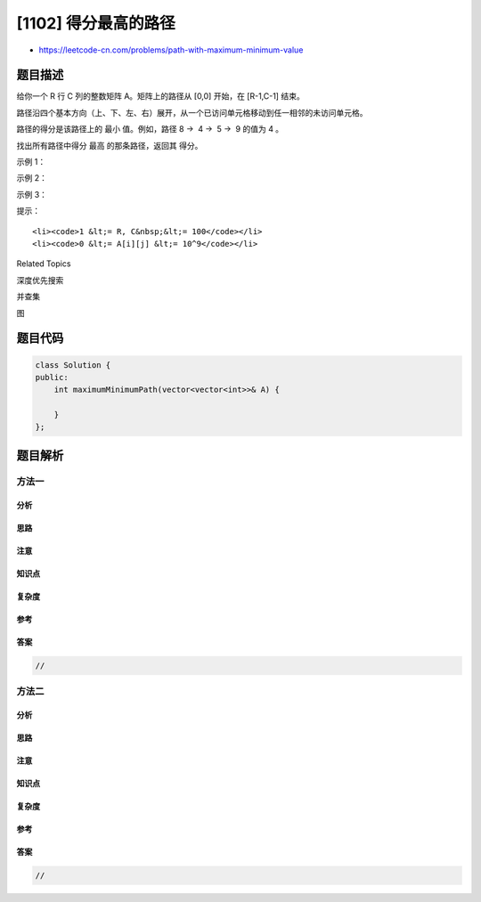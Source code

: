 [1102] 得分最高的路径
=====================

-  https://leetcode-cn.com/problems/path-with-maximum-minimum-value

题目描述
--------

.. raw:: html

   <p>

给你一个 R 行 C
列的整数矩阵 A。矩阵上的路径从 [0,0] 开始，在 [R-1,C-1] 结束。

.. raw:: html

   </p>

.. raw:: html

   <p>

路径沿四个基本方向（上、下、左、右）展开，从一个已访问单元格移动到任一相邻的未访问单元格。

.. raw:: html

   </p>

.. raw:: html

   <p>

路径的得分是该路径上的 最小 值。例如，路径 8 →  4 →  5 →  9 的值为 4 。

.. raw:: html

   </p>

.. raw:: html

   <p>

找出所有路径中得分 最高 的那条路径，返回其 得分。

.. raw:: html

   </p>

.. raw:: html

   <p>

 

.. raw:: html

   </p>

.. raw:: html

   <p>

示例 1：

.. raw:: html

   </p>

.. raw:: html

   <p>

.. raw:: html

   </p>

.. raw:: html

   <pre><strong>输入：</strong>[[5,4,5],[1,2,6],[7,4,6]]
   <strong>输出：</strong>4
   <strong>解释： </strong>
   得分最高的路径用黄色突出显示。 
   </pre>

.. raw:: html

   <p>

示例 2：

.. raw:: html

   </p>

.. raw:: html

   <p>

.. raw:: html

   </p>

.. raw:: html

   <pre><strong>输入：</strong>[[2,2,1,2,2,2],[1,2,2,2,1,2]]
   <strong>输出：</strong>2</pre>

.. raw:: html

   <p>

示例 3：

.. raw:: html

   </p>

.. raw:: html

   <p>

.. raw:: html

   </p>

.. raw:: html

   <pre><strong>输入：</strong>[[3,4,6,3,4],[0,2,1,1,7],[8,8,3,2,7],[3,2,4,9,8],[4,1,2,0,0],[4,6,5,4,3]]
   <strong>输出：</strong>3</pre>

.. raw:: html

   <p>

 

.. raw:: html

   </p>

.. raw:: html

   <p>

提示：

.. raw:: html

   </p>

.. raw:: html

   <ol>

::

    <li><code>1 &lt;= R, C&nbsp;&lt;= 100</code></li>
    <li><code>0 &lt;= A[i][j] &lt;= 10^9</code></li>

.. raw:: html

   </ol>

.. raw:: html

   <div>

.. raw:: html

   <div>

Related Topics

.. raw:: html

   </div>

.. raw:: html

   <div>

.. raw:: html

   <li>

深度优先搜索

.. raw:: html

   </li>

.. raw:: html

   <li>

并查集

.. raw:: html

   </li>

.. raw:: html

   <li>

图

.. raw:: html

   </li>

.. raw:: html

   </div>

.. raw:: html

   </div>

题目代码
--------

.. code:: cpp

    class Solution {
    public:
        int maximumMinimumPath(vector<vector<int>>& A) {

        }
    };

题目解析
--------

方法一
~~~~~~

分析
^^^^

思路
^^^^

注意
^^^^

知识点
^^^^^^

复杂度
^^^^^^

参考
^^^^

答案
^^^^

.. code:: cpp

    //

方法二
~~~~~~

分析
^^^^

思路
^^^^

注意
^^^^

知识点
^^^^^^

复杂度
^^^^^^

参考
^^^^

答案
^^^^

.. code:: cpp

    //
